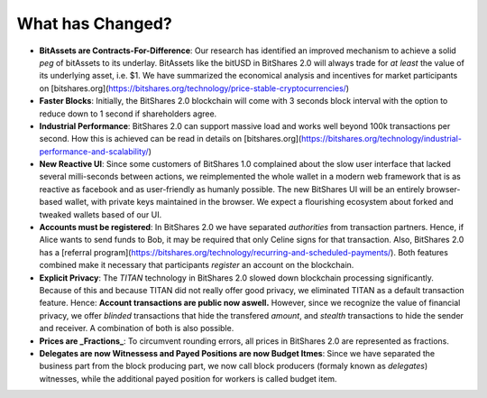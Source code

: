 What has Changed?
=================

* **BitAssets are Contracts-For-Difference**:
  Our research has identified an improved mechanism to achieve a solid *peg* of
  bitAssets to its underlay. BitAssets like the bitUSD in BitShares 2.0 will
  always trade for *at least* the value of its underlying asset, i.e. $1.
  We have summarized the economical analysis and incentives for market
  participants on
  [bitshares.org](https://bitshares.org/technology/price-stable-cryptocurrencies/)

* **Faster Blocks**:
  Initially, the BitShares 2.0 blockchain will come with 3 seconds block
  interval with the option to reduce down to 1 second if shareholders agree.

* **Industrial Performance**:
  BitShares 2.0 can support massive load and works well beyond 100k
  transactions per second. How this is achieved can be read in details on
  [bitshares.org](https://bitshares.org/technology/industrial-performance-and-scalability/)

* **New Reactive UI**:
  Since some customers of BitShares 1.0 complained about the slow user
  interface that lacked several milli-seconds between actions, we reimplemented
  the whole wallet in a modern web framework that is as reactive as facebook
  and as user-friendly as humanly possible. The new BitShares UI will be an
  entirely browser-based wallet, with private keys maintained in the browser.
  We expect a flourishing ecosystem about forked and tweaked wallets based of
  our UI.

* **Accounts must be registered**:
  In BitShares 2.0 we have separated *authorities* from transaction partners.
  Hence, if Alice wants to send funds to Bob, it may be required that only
  Celine signs for that transaction. Also, BitShares 2.0 has a [referral
  program](https://bitshares.org/technology/recurring-and-scheduled-payments/).
  Both features combined make it necessary that participants *register* an
  account on the blockchain.

* **Explicit Privacy**:
  The *TITAN* technology in BitShares 2.0 slowed down blockchain processing
  significantly. Because of this and because TITAN did not really offer good
  privacy, we eliminated TITAN as a default transaction feature. 
  Hence: **Account transactions are public now aswell.**
  However, since we recognize the value of financial privacy, we offer
  *blinded* transactions that hide the transfered *amount*, and *stealth*
  transactions to hide the sender and receiver. A combination of both is also
  possible.
 
* **Prices are _Fractions_**:
  To circumvent rounding errors, all prices in BitShares 2.0 are represented as
  fractions.

* **Delegates are now Witnessess and Payed Positions are now Budget Itmes**:
  Since we have separated the business part from the block producing part, we
  now call block producers (formaly known as *delegates*) witnesses, while the
  additional payed position for workers is called budget item.
